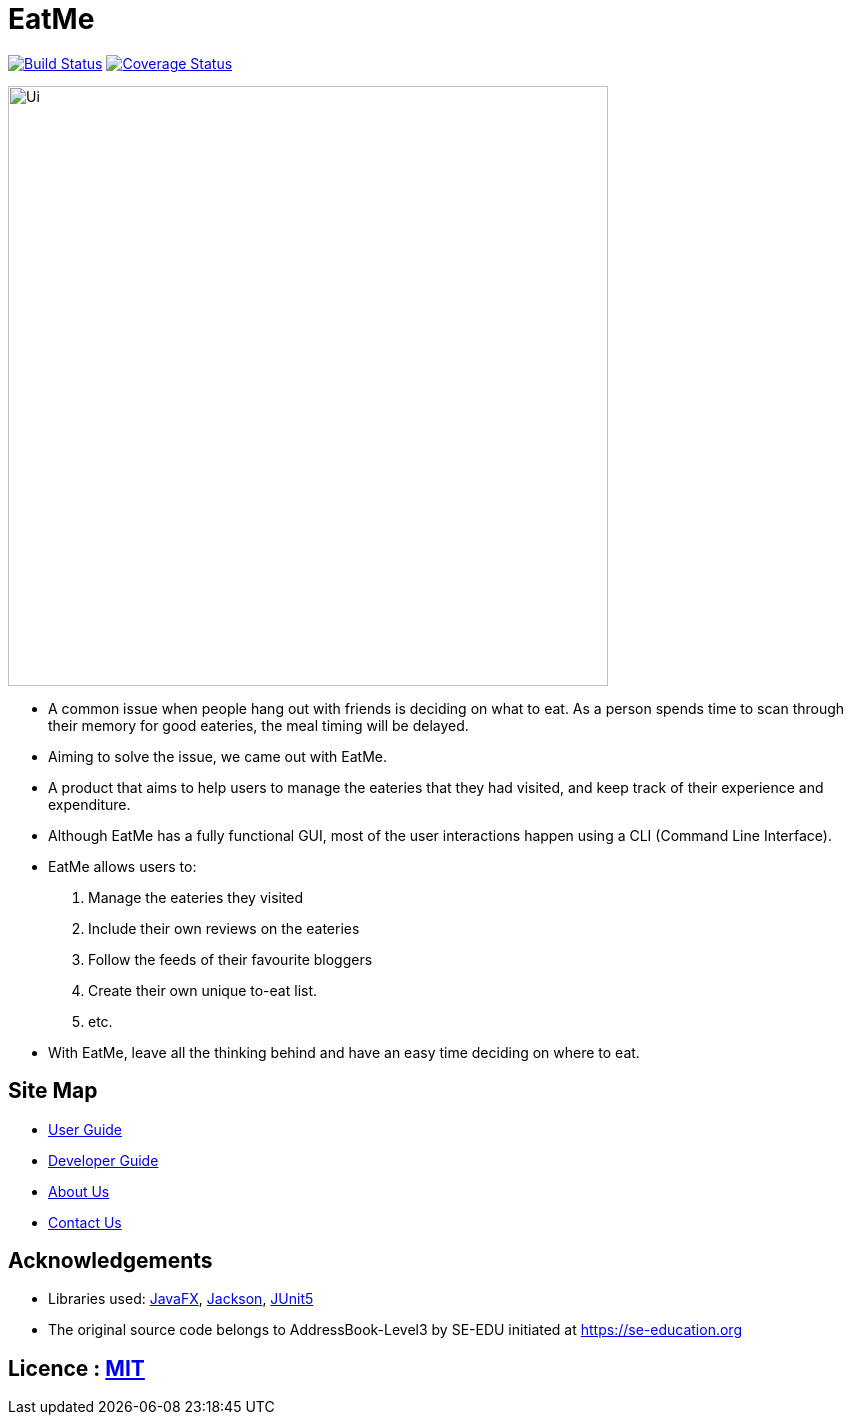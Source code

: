 = EatMe
ifdef::env-github,env-browser[:relfileprefix: docs/]

https://travis-ci.org/AY1920S1-CS2103T-W11-3/main[image:https://travis-ci.org/AY1920S1-CS2103T-W11-3/main.svg?branch=master[Build Status]]
https://coveralls.io/github/AY1920S1-CS2103T-W11-3/main?branch=master[image:https://coveralls.io/repos/github/AY1920S1-CS2103T-W11-3/main/badge.svg?branch=master[Coverage Status]]

ifdef::env-github[]
image::docs/images/Ui.png[width="600"]
endif::[]

ifndef::env-github[]
image::images/Ui.png[width="600"]
endif::[]

* A common issue when people hang out with friends is deciding on what to eat. As a person spends time to scan through their memory for good eateries, the meal timing will be delayed.
* Aiming to solve the issue, we came out with EatMe.
* A product that aims to help users to manage the eateries that they had visited, and keep track of their experience and expenditure.
* Although EatMe has a fully functional GUI, most of the user interactions happen using a CLI (Command Line Interface).
* EatMe allows users to:
1. Manage the eateries they visited
1. Include their own reviews on the eateries
1. Follow the feeds of their favourite bloggers
1. Create their own unique to-eat list.
1. etc.
* With EatMe, leave all the thinking behind and have an easy time deciding on where to eat.


== Site Map

* <<UserGuide#, User Guide>>
* <<DeveloperGuide#, Developer Guide>>
* <<AboutUs#, About Us>>
* <<ContactUs#, Contact Us>>

== Acknowledgements

* Libraries used: https://openjfx.io/[JavaFX], https://github.com/FasterXML/jackson[Jackson], https://github.com/junit-team/junit5[JUnit5]
* The original source code belongs to AddressBook-Level3 by SE-EDU initiated at https://se-education.org

== Licence : link:LICENSE[MIT]

